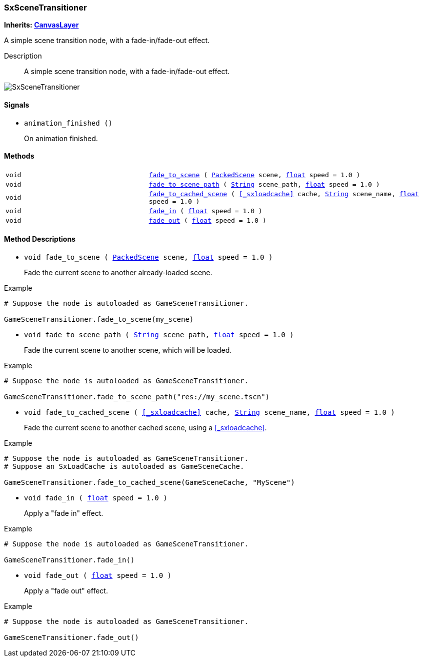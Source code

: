 === SxSceneTransitioner

*Inherits: https://docs.godotengine.org/en/stable/classes/class_canvaslayer.html#canvaslayer[CanvasLayer^]*

A simple scene transition node, with a fade-in/fade-out effect.

Description::
    A simple scene transition node, with a fade-in/fade-out effect.

image::./images/nodes/SxSceneTransitioner.gif[align=center]

[#_sxscenetransitioner_signals]
==== Signals

[#_sxscenetransitioner_signal_animation_finished]
* `animation_finished ()`
+
On animation finished.

[#_sxscenetransitioner_methods]
==== Methods

[cols="1,2"]
|===
|`void`
|`<<_sxscenetransitioner_method_fade_to_scene,fade_to_scene>> ( https://docs.godotengine.org/en/stable/classes/class_packedscene.html#packedscene[PackedScene^] scene, https://docs.godotengine.org/en/stable/classes/class_float.html#float[float^] speed = 1.0 )`
|`void`
|`<<_sxscenetransitioner_method_fade_to_scene_path,fade_to_scene_path>> ( https://docs.godotengine.org/en/stable/classes/class_string.html#string[String^] scene_path, https://docs.godotengine.org/en/stable/classes/class_float.html#float[float^] speed = 1.0 )`
|`void`
|`<<_sxscenetransitioner_method_fade_to_cached_scene,fade_to_cached_scene>> ( <<_sxloadcache>> cache, https://docs.godotengine.org/en/stable/classes/class_string.html#string[String^] scene_name, https://docs.godotengine.org/en/stable/classes/class_float.html#float[float^] speed = 1.0 )`
|`void`
|`<<_sxscenetransitioner_method_fade_in,fade_in>> ( https://docs.godotengine.org/en/stable/classes/class_float.html#float[float^] speed = 1.0 )`
|`void`
|`<<_sxscenetransitioner_method_fade_out,fade_out>> ( https://docs.godotengine.org/en/stable/classes/class_float.html#float[float^] speed = 1.0 )`
|===

[#_sxscenetransitioner_method_descriptions]
==== Method Descriptions

[#_sxscenetransitioner_method_fade_to_scene]
* `void fade_to_scene ( https://docs.godotengine.org/en/stable/classes/class_packedscene.html#packedscene[PackedScene^] scene, https://docs.godotengine.org/en/stable/classes/class_float.html#float[float^] speed = 1.0 )`
+
Fade the current scene to another already-loaded scene.

[source,gdscript]
.Example
----
# Suppose the node is autoloaded as GameSceneTransitioner.

GameSceneTransitioner.fade_to_scene(my_scene)
----

[#_sxscenetransitioner_method_fade_to_scene_path]
* `void fade_to_scene_path ( https://docs.godotengine.org/en/stable/classes/class_string.html#string[String^] scene_path, https://docs.godotengine.org/en/stable/classes/class_float.html#float[float^] speed = 1.0 )`
+
Fade the current scene to another scene, which will be loaded.

[source,gdscript]
.Example
----
# Suppose the node is autoloaded as GameSceneTransitioner.

GameSceneTransitioner.fade_to_scene_path("res://my_scene.tscn")
----

[#_sxscenetransitioner_method_fade_to_cached_scene]
* `void fade_to_cached_scene ( <<_sxloadcache>> cache, https://docs.godotengine.org/en/stable/classes/class_string.html#string[String^] scene_name, https://docs.godotengine.org/en/stable/classes/class_float.html#float[float^] speed = 1.0 )`
+
Fade the current scene to another cached scene, using a <<_sxloadcache>>.

[source,gdscript]
.Example
----
# Suppose the node is autoloaded as GameSceneTransitioner.
# Suppose an SxLoadCache is autoloaded as GameSceneCache.

GameSceneTransitioner.fade_to_cached_scene(GameSceneCache, "MyScene")
----

[#_sxscenetransitioner_method_fade_in]
* `void fade_in ( https://docs.godotengine.org/en/stable/classes/class_float.html#float[float^] speed = 1.0 )`
+
Apply a "fade in" effect.

[source,gdscript]
.Example
----
# Suppose the node is autoloaded as GameSceneTransitioner.

GameSceneTransitioner.fade_in()
----

[#_sxscenetransitioner_method_fade_out]
* `void fade_out ( https://docs.godotengine.org/en/stable/classes/class_float.html#float[float^] speed = 1.0 )`
+
Apply a "fade out" effect.

[source,gdscript]
.Example
----
# Suppose the node is autoloaded as GameSceneTransitioner.

GameSceneTransitioner.fade_out()
----

